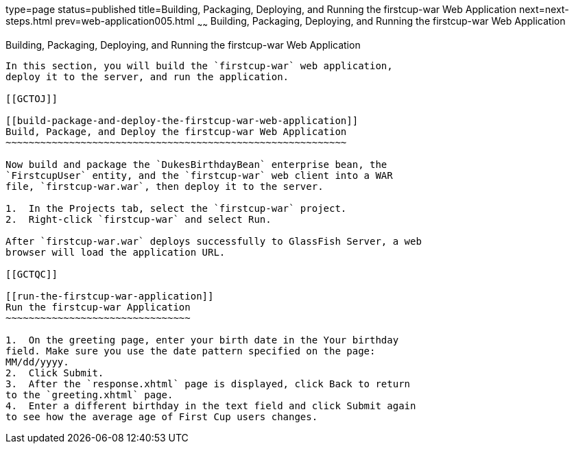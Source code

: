type=page
status=published
title=Building, Packaging, Deploying, and Running the firstcup-war Web Application
next=next-steps.html
prev=web-application005.html
~~~~~~
Building, Packaging, Deploying, and Running the firstcup-war Web Application
============================================================================

[[GCTNX]]

[[building-packaging-deploying-and-running-the-firstcup-war-web-application]]
Building, Packaging, Deploying, and Running the firstcup-war Web Application
----------------------------------------------------------------------------

In this section, you will build the `firstcup-war` web application,
deploy it to the server, and run the application.

[[GCTOJ]]

[[build-package-and-deploy-the-firstcup-war-web-application]]
Build, Package, and Deploy the firstcup-war Web Application
~~~~~~~~~~~~~~~~~~~~~~~~~~~~~~~~~~~~~~~~~~~~~~~~~~~~~~~~~~~

Now build and package the `DukesBirthdayBean` enterprise bean, the
`FirstcupUser` entity, and the `firstcup-war` web client into a WAR
file, `firstcup-war.war`, then deploy it to the server.

1.  In the Projects tab, select the `firstcup-war` project.
2.  Right-click `firstcup-war` and select Run.

After `firstcup-war.war` deploys successfully to GlassFish Server, a web
browser will load the application URL.

[[GCTQC]]

[[run-the-firstcup-war-application]]
Run the firstcup-war Application
~~~~~~~~~~~~~~~~~~~~~~~~~~~~~~~~

1.  On the greeting page, enter your birth date in the Your birthday
field. Make sure you use the date pattern specified on the page:
MM/dd/yyyy.
2.  Click Submit.
3.  After the `response.xhtml` page is displayed, click Back to return
to the `greeting.xhtml` page.
4.  Enter a different birthday in the text field and click Submit again
to see how the average age of First Cup users changes.


